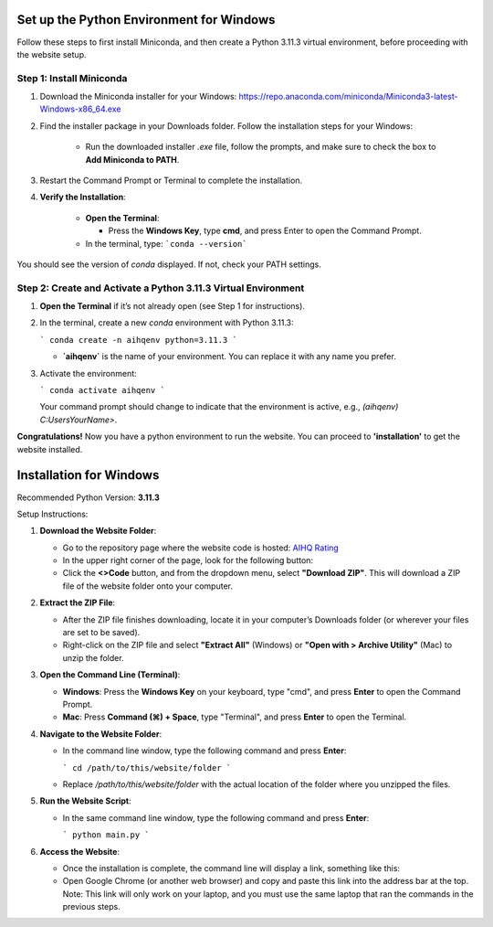 Set up the Python Environment for Windows
===============================

Follow these steps to first install Miniconda, and then create a Python 3.11.3 virtual environment, before proceeding with the website setup.

Step 1: Install Miniconda
-------------------------

1. Download the Miniconda installer for your Windows: https://repo.anaconda.com/miniconda/Miniconda3-latest-Windows-x86_64.exe

2. Find the installer package in your Downloads folder. Follow the installation steps for your Windows:

      - Run the downloaded installer `.exe` file, follow the prompts, and make sure to check the box to **Add Miniconda to PATH**.

3. Restart the Command Prompt or Terminal to complete the installation.

4. **Verify the Installation**:

      - **Open the Terminal**:
   
        - Press the **Windows Key**, type **cmd**, and press Enter to open the Command Prompt.
   
      - In the terminal, type:
        ```conda --version```

You should see the version of `conda` displayed. If not, check your PATH settings.


Step 2: Create and Activate a Python 3.11.3 Virtual Environment
---------------------------------------------------------------

1. **Open the Terminal** if it’s not already open (see Step 1 for instructions).

2. In the terminal, create a new `conda` environment with Python 3.11.3:
   
   ```
   conda create -n aihqenv python=3.11.3
   ```

   - **`aihqenv`** is the name of your environment. You can replace it with any name you prefer.

3. Activate the environment:
   
   ```
   conda activate aihqenv
   ```

   Your command prompt should change to indicate that the environment is active, e.g., `(aihqenv) C:\Users\YourName>`.

**Congratulations!** Now you have a python environment to run the website. You can proceed to **'installation'** to get the website installed. 

Installation for Windows
===============================

Recommended Python Version: **3.11.3**

Setup Instructions:

1. **Download the Website Folder**:

   - Go to the repository page where the website code is hosted: `AIHQ Rating <https://github.com/lyulouisa/Website_AIHQ_rating.git>`__

   - In the upper right corner of the page, look for the following button:

     .. raw:: html

        <span style="background-color:#d4edda; padding: 4px; font-weight: bold;">&lt;&gt;Code</span>

   - Click the **<>Code** button, and from the dropdown menu, select **"Download ZIP"**. This will download a ZIP file of the website folder onto your computer.

2. **Extract the ZIP File**:

   - After the ZIP file finishes downloading, locate it in your computer’s Downloads folder (or wherever your files are set to be saved).
   - Right-click on the ZIP file and select **"Extract All"** (Windows) or **"Open with > Archive Utility"** (Mac) to unzip the folder.

3. **Open the Command Line (Terminal)**:

   - **Windows**: Press the **Windows Key** on your keyboard, type "cmd", and press **Enter** to open the Command Prompt.
   - **Mac**: Press **Command (⌘) + Space**, type "Terminal", and press **Enter** to open the Terminal.

4. **Navigate to the Website Folder**:

   - In the command line window, type the following command and press **Enter**:
   
     ```
     cd /path/to/this/website/folder
     ```

   - Replace `/path/to/this/website/folder` with the actual location of the folder where you unzipped the files.

5. **Run the Website Script**:

   - In the same command line window, type the following command and press **Enter**:
   
     ```
     python main.py
     ```

6. **Access the Website**:

   - Once the installation is complete, the command line will display a link, something like this:

     .. raw:: html

        <div style="text-align: center;">
            <a href="http://127.0.0.1:5005" style="color: red; text-decoration: underline; font-style: normal;">http://127.0.0.1:5005</a>
        </div>

   - Open Google Chrome (or another web browser) and copy and paste this link into the address bar at the top. Note: This link will only work on your laptop, and you must use the same laptop that ran the commands in the previous steps.
